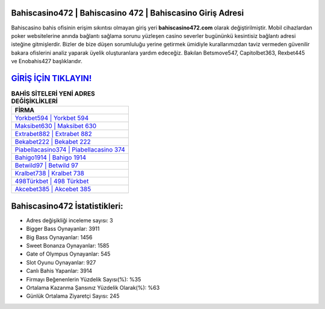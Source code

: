 ﻿Bahiscasino472 | Bahiscasino 472 | Bahiscasino Giriş Adresi
===================================

.. image:: images/bahiscasino-giris.jpg
   :width: 600
   
Bahiscasino bahis ofisinin erişim sıkıntısı olmayan giriş yeri **bahiscasino472.com** olarak değiştirilmiştir. Mobil cihazlardan poker websitelerine anında bağlantı sağlama sorunu yüzleşen casino severler bugününkü kesintisiz bağlantı adresi isteğine gitmişlerdir. Bizler de bize düşen sorumluluğu yerine getirmek ümidiyle kurallarımızdan taviz vermeden güvenilir bakara ofislerini analiz yaparak üyelik oluşturanlara yardım edeceğiz. Bakılan Betsmove547, Capitolbet363, Rexbet445 ve Enobahis427 başlıklarıdır.

`GİRİŞ İÇİN TIKLAYIN! <https://cutt.ly/QwVVg2Vk>`_
==============

.. list-table:: **BAHİS SİTELERİ YENİ ADRES DEĞİŞİKLİKLERİ**
   :widths: 100
   :header-rows: 1

   * - FİRMA
   * - `Yorkbet594 | Yorkbet 594 <yorkbet594-yorkbet-594-yorkbet-giris-adresi.html>`_
   * - `Maksibet630 | Maksibet 630 <maksibet630-maksibet-630-maksibet-giris-adresi.html>`_
   * - `Extrabet882 | Extrabet 882 <extrabet882-extrabet-882-extrabet-giris-adresi.html>`_	 
   * - `Bekabet222 | Bekabet 222 <bekabet222-bekabet-222-bekabet-giris-adresi.html>`_	 
   * - `Piabellacasino374 | Piabellacasino 374 <piabellacasino374-piabellacasino-374-piabellacasino-giris-adresi.html>`_ 
   * - `Bahigo1914 | Bahigo 1914 <bahigo1914-bahigo-1914-bahigo-giris-adresi.html>`_
   * - `Betwild97 | Betwild 97 <betwild97-betwild-97-betwild-giris-adresi.html>`_	 
   * - `Kralbet738 | Kralbet 738 <kralbet738-kralbet-738-kralbet-giris-adresi.html>`_
   * - `498Türkbet | 498 Türkbet <498turkbet-498-turkbet-turkbet-giris-adresi.html>`_
   * - `Akcebet385 | Akcebet 385 <akcebet385-akcebet-385-akcebet-giris-adresi.html>`_
	 
Bahiscasino472 İstatistikleri:
===================================	 
* Adres değişikliği inceleme sayısı: 3
* Bigger Bass Oynayanlar: 3911
* Big Bass Oynayanlar: 1456
* Sweet Bonanza Oynayanlar: 1585
* Gate of Olympus Oynayanlar: 545
* Slot Oyunu Oynayanlar: 927
* Canlı Bahis Yapanlar: 3914
* Firmayı Beğenenlerin Yüzdelik Sayısı(%): %35
* Ortalama Kazanma Şansınız Yüzdelik Olarak(%): %63
* Günlük Ortalama Ziyaretçi Sayısı: 245
